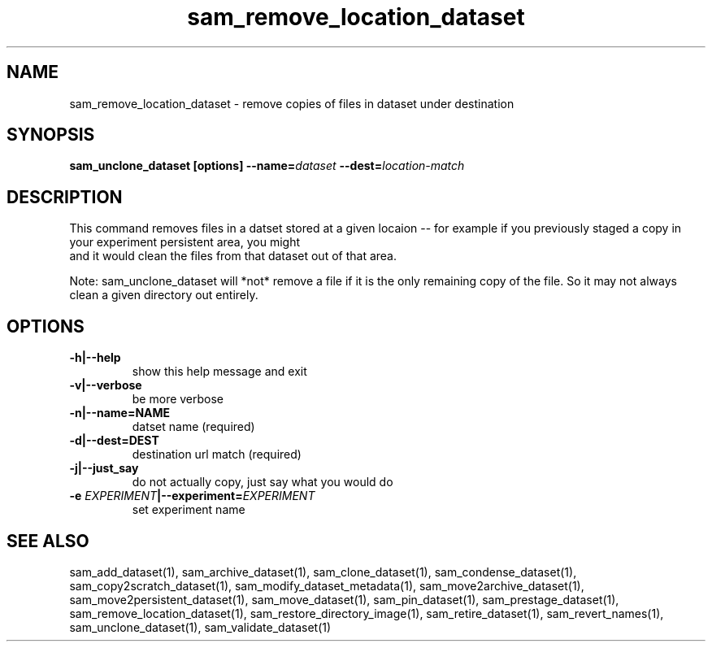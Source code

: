 .TH sam_remove_location_dataset 1 "fife_utils"
.SH NAME
 sam_remove_location_dataset \- remove copies of files in dataset under destination


.SH SYNOPSIS
.B sam_unclone_dataset [options] --name=\fIdataset\fB --dest=\fIlocation-match\fB
.SH DESCRIPTION


This command removes files in a datset stored at a given locaion -- for example if you previously staged a copy
in your experiment persistent area, you might 
.br
.TT sam_unclone_dataset --dest=/pnfs/$EXPERIMENT/persistent
.br
and it would clean the files from that dataset out of that area.  

Note:  sam_unclone_dataset will *not* remove a file if it is the only remaining copy of the file.  So it may not always clean a given directory out entirely.

.SH OPTIONS
.TP
.B -h|--help
show this help message and exit
.TP
.B -v|--verbose
be more verbose
.TP
.B -n|--name=NAME
datset name (required)
.TP
.B -d|--dest=DEST
destination url match (required)
.TP
.B -j|--just_say
do not actually copy, just say what you would do
.TP
.B -e \fIEXPERIMENT\fB|--experiment=\fIEXPERIMENT\fB
set experiment name

.SH "SEE ALSO"

sam_add_dataset(1),
sam_archive_dataset(1),
sam_clone_dataset(1),
sam_condense_dataset(1),
sam_copy2scratch_dataset(1),
sam_modify_dataset_metadata(1),
sam_move2archive_dataset(1),
sam_move2persistent_dataset(1),
sam_move_dataset(1),
sam_pin_dataset(1),
sam_prestage_dataset(1),
sam_remove_location_dataset(1),
sam_restore_directory_image(1),
sam_retire_dataset(1),
sam_revert_names(1),
sam_unclone_dataset(1),
sam_validate_dataset(1)

